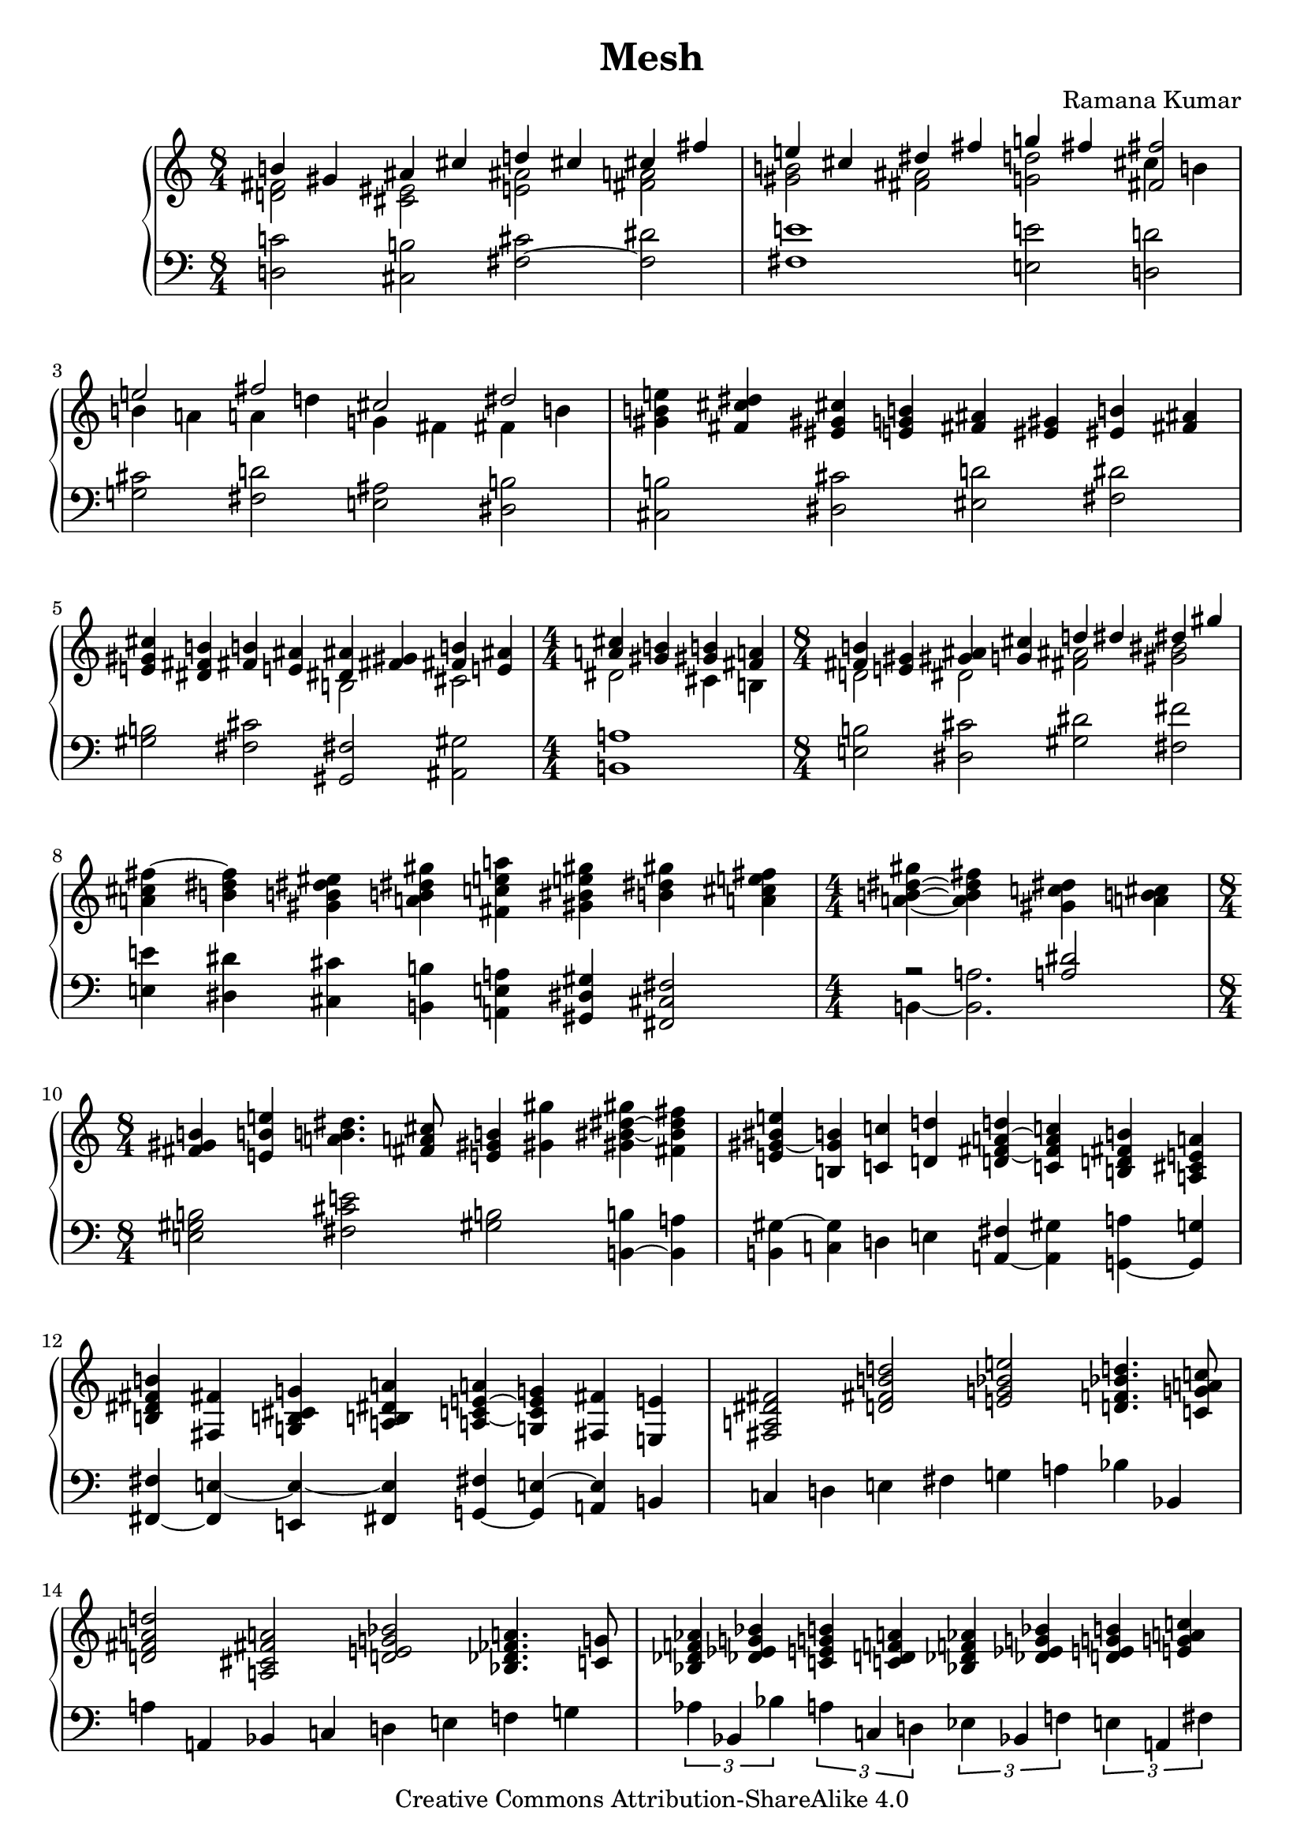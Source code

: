 \version "2.24.3"

\header {
  title = "Mesh"
  composer = "Ramana Kumar"
  date = "2024"
  copyright = "Creative Commons Attribution-ShareAlike 4.0"
}

#(set-default-paper-size "a4" 'portrait)
#(ly:set-option 'point-and-click #f)

\score {
  \new PianoStaff <<
    \new Staff {
      \accidentalStyle PianoStaff.dodecaphonic
      \override PianoStaff.TimeSignature.style = #'numbered
      \clef treble
      \time 8/4 <<
        { b'4 gis' ais' cis'' d'' cis'' cis'' fis'' } \\
        { < d' fis'>2 <cis' eis'> <e' ais'> <fis' a'> }
      >> | <<
        { e''4 cis'' dis'' fis'' g'' fis'' <fis' fis''>2 } \\
        { <gis' b'>2 <fis' ais'> <g' d''> cis''4 b' }
      >> | <<
        { e''2 fis'' cis'' dis'' } \\
        { b'4 a' a' d'' g' fis' fis' b' }
      >> |
      <gis' b' e''>4 <fis' cis'' dis''> <eis' gis' cis''> <e' g' b'>
      <fis' ais'>4 <eis' gis'> <eis' b'> <fis' ais'>
      |
      <e' gis' cis''>4 <dis' fis' b'> <fis' b'> <e' ais'> <<
        { <dis' ais'>4 <fis' gis'> <fis' b'> <e' ais'> } \\
        { b2 cis' }
      >> |
      \time 4/4
      << { <a' cis''>4 <gis' b'> <gis' b'> <fis' a'> } \\
         { dis'2 cis'4 b }
      >> |
      \time 8/4 <<
        { <fis' b'>4 <e' gis'> <gis' ais'> <g' cis''> d'' dis'' dis'' gis'' } \\
        { d'2 dis' <fis' ais'> <gis' bis'> }
      >> |
      <a' cis'' fis''>4 ~ <b' dis'' fis''> <gis' b' dis'' eis''> <a' b' dis'' gis''>
      <fis' c'' e'' a''> <gis' bis' e'' gis''> <b' dis'' gis''> <a' cis'' e'' fis''> |
      \time 4/4
      <a' b' dis'' gis''>4 ~ <a' b' dis'' fis''> <gis' c'' dis''> <a' b' cis''> |
      \time 8/4
      <fis' gis' b'>4 <e' b' e''> <a' b' dis''>4. <fis' a' cis''>8 <e' gis' b'>4 <gis' gis''>
      <gis' bis' dis'' gis''> ~ <fis' bis' dis'' fis''> |
      <e' gis' bis' e''>4 ~ <b gis' b'> <c' c''> <d' d''>
      <d' fis' a' d''> ~ <c' fis' a' c''> <b d' fis' b'> <a cis' e' a'> |
      <b dis' fis' b'>4 <fis fis'> <g b cis' g'> <a b dis' a'>
      <a c' e' a'> ~ <g c' e' g'> <fis fis'> <e e'> |
      <fis a dis' fis'>2 <d' fis' b' d''>
      <e' g' bes' e''> <d' f' bes' d''>4. <c' g' a' c''>8 |
      <d' fis' a' d''>2 <a cis' fis' a'> <d' e' g' bes'> <bes des' fes' a'>4. <c' g'>8 |
      <bes des' f' aes'>4 <des' ees' g' bes'> <c' e' g' b'> <c' d' f' a'>
      <bes des' f' aes'> <des' ees' g' bes'> <d' e' g' b'> <e' g' a' c''> |
      <ees' ges' bes' des''>4 <ges' aes' c'' ees''> <e' g' b' c''> <d' f' a' bes'>
      <ees' ges' aes' des''> <f' g' bes' ees''> <f' g' b' c''> <c' d' f' a'> |
      <bes des' f' aes'>4 <des' ees' g' bes'> <c' e' g' b'> <d' e' f' a'>
      <bes des' f' aes'> <des' ees' g' bes'> <d' e' g' b'> <e' g' a' c''> |
      <ees' ges' bes' des''>4 <ges' aes' c'' ees''> <g' b' c'' e''> <aes' bes' des'' f''>
      <ees' ges' aes' des''> <ges' aes' bes' ees''> <g' b' c'' fes''> <aes' bes' des'' ges''> |
      <fis' b' dis'' gis''>4\arpeggio ~ <gis' b' dis'' fis''> <a' c'' eis''> ~ <a' c'' dis''>
      <fis' b' fis''> ~ <gis' b' eis''> <fis' ais' dis''> ~ <f' ais' d''> |
    }
    \new Staff {
      \clef bass
        <d c'>2 <cis b> <fis cis'> ~ <fis dis'>
      | <fis e'>1 <e e'>2 <d d'>
      | <g cis'>2 <fis d'> <e ais> <dis b>
      | <cis b>2 <dis cis'> <eis d'> <fis dis'>
      | <gis b>2 <fis cis'> <gis, fis> <ais, gis>
      | <b, a>1
      | <e b>2 <dis cis'> <gis dis'> <fis fis'>
      | <e e'>4 <dis dis'> <cis cis'> <b, b>
        <a, e a> <gis, dis gis> <fis, cis fis>2
      | << { r2 <a dis'> } \\ { b,4 ~ <b, a>2. } >>
      | <e gis b>2 <fis cis' e'> <gis b> <b, b>4 ~ <b, a>
      | <b, gis>4 ~ <c gis> d e <a, fis> ~ <a, gis> <g, a> ~ <g, g>
      | <fis, fis>4 ~ <fis, e> ~ <e, e> ~ <fis, e> <g, fis> ~ <g, e> ~ <a, e> b,
      | c4 d e fis g a bes bes,
      | a4 a, bes, c d e f g
      | \tuplet 3/2 2 { aes4 bes, bes a c d ees bes, f e a, fis
      | aes,4 aes bes, g c f bes, bes aes g g, f
      | aes,4 aes bes, d c b, c bes, f e d a
      | aes4 ges b } << { r4 bes } \\ { \tuplet 3/2 { a4 c des } } >>
        \tuplet 3/2 2 { aes4 ges c' } << { r4 cis' ~ } \\ { \tuplet 3/2 { b4 d dis ~ } } >>
      | << { cis'2 } \\ { dis2 } >> <gis fis'> <eis dis'> <ais, gis>
    }
  >>
\layout{}
}
